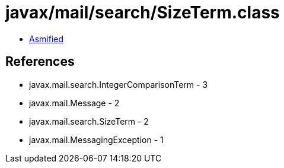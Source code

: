 = javax/mail/search/SizeTerm.class

 - link:SizeTerm-asmified.java[Asmified]

== References

 - javax.mail.search.IntegerComparisonTerm - 3
 - javax.mail.Message - 2
 - javax.mail.search.SizeTerm - 2
 - javax.mail.MessagingException - 1
